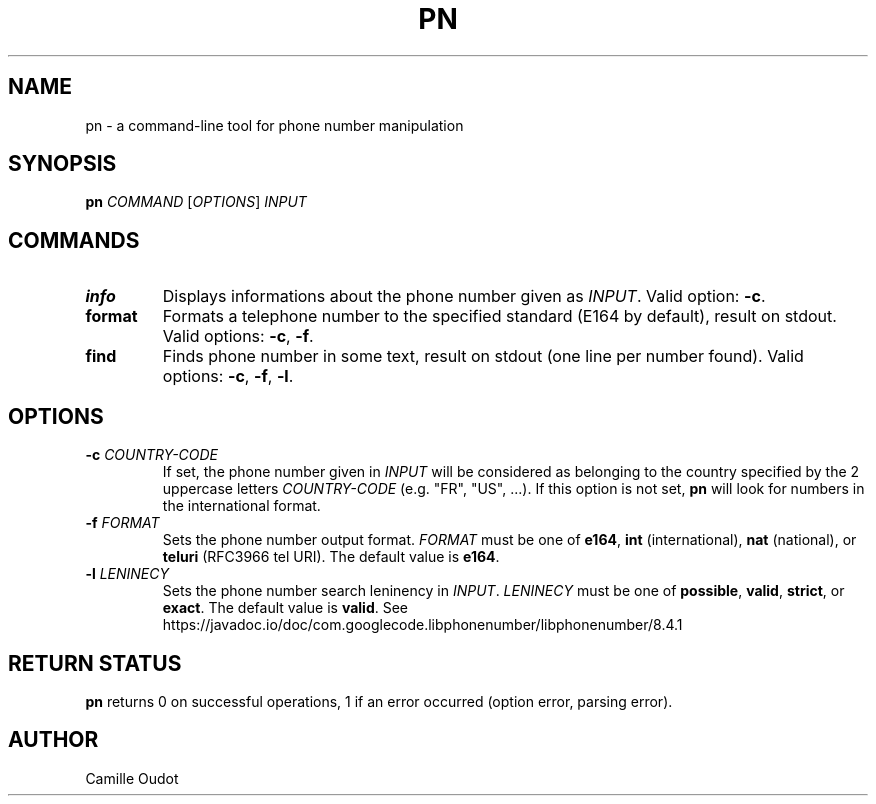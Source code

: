 .TH PN 1
.SH NAME

pn - a command-line tool for phone number manipulation

.SH SYNOPSIS

.B pn
.I COMMAND
[\fIOPTIONS\fR]
.I INPUT

.SH COMMANDS

.TP
.B info
Displays informations about the phone number given as \fIINPUT\fR. Valid
option: \fB-c\fR.
.TP
.B format
Formats a telephone number to the specified standard (E164 by default), result
on stdout. Valid options: \fB-c\fR, \fB-f\fR.
.TP
.B find
Finds phone number in some text, result on stdout (one line per number found).
Valid options: \fB-c\fR, \fB-f\fR, \fB-l\fR.

.SH OPTIONS

.TP
\fB-c\fR \fICOUNTRY\-CODE\fR
If set, the phone number given in \fIINPUT\fR will be considered as belonging
to the country specified by the 2 uppercase letters \fICOUNTRY\-CODE\fR (e.g.
"FR", "US", ...). If this option is not set, \fBpn\fR will look for numbers in
the international format.
.TP
\fB-f\fR \fIFORMAT\fR
Sets the phone number output format. \fIFORMAT\fR must be one of \fBe164\fR,
\fBint\fR (international), \fBnat\fR (national), or \fBteluri\fR (RFC3966 tel
URI). The default value is \fBe164\fR.
.TP
\fB-l\fR \fILENINECY\fR
Sets the phone number search leninency in \fIINPUT\fR. \fILENINECY\fR must be
one of \fBpossible\fR, \fBvalid\fR, \fBstrict\fR, or \fBexact\fR. The default
value is \fBvalid\fR.
See https://javadoc.io/doc/com.googlecode.libphonenumber/libphonenumber/8.4.1

.SH RETURN STATUS
\fBpn\fR returns 0 on successful operations, 1 if an error occurred (option
error, parsing error).

.SH AUTHOR
Camille Oudot
